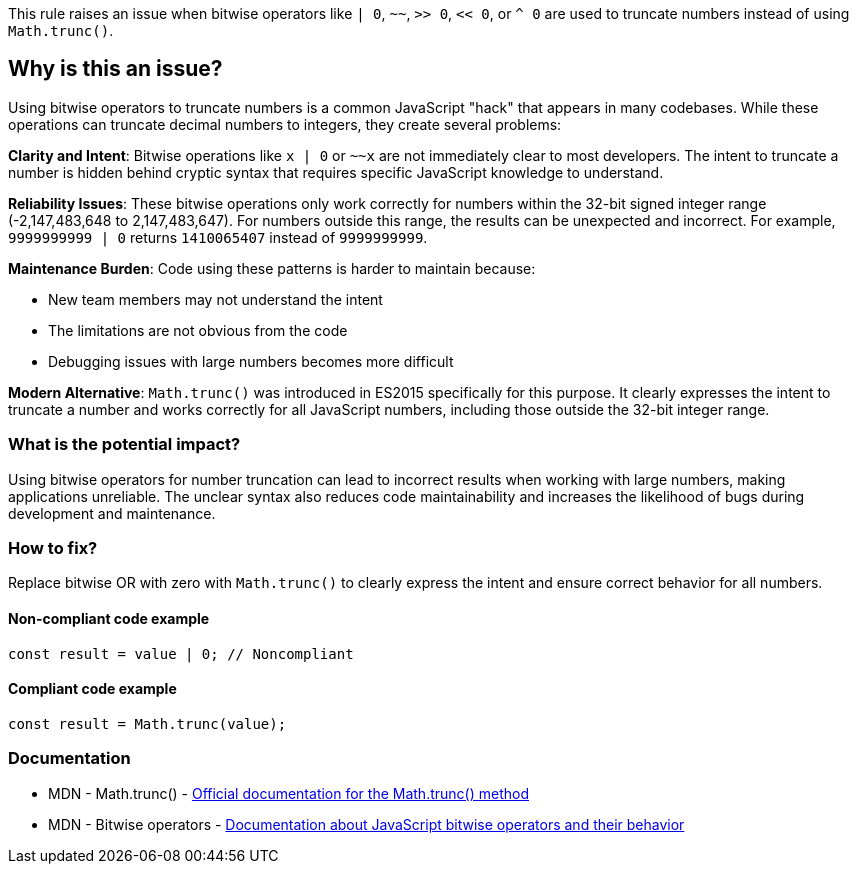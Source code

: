 This rule raises an issue when bitwise operators like `| 0`, `~~`, `>> 0`, `<< 0`, or `^ 0` are used to truncate numbers instead of using `Math.trunc()`.

== Why is this an issue?

Using bitwise operators to truncate numbers is a common JavaScript "hack" that appears in many codebases. While these operations can truncate decimal numbers to integers, they create several problems:

**Clarity and Intent**: Bitwise operations like `x | 0` or `~~x` are not immediately clear to most developers. The intent to truncate a number is hidden behind cryptic syntax that requires specific JavaScript knowledge to understand.

**Reliability Issues**: These bitwise operations only work correctly for numbers within the 32-bit signed integer range (-2,147,483,648 to 2,147,483,647). For numbers outside this range, the results can be unexpected and incorrect. For example, `9999999999 | 0` returns `1410065407` instead of `9999999999`.

**Maintenance Burden**: Code using these patterns is harder to maintain because:

* New team members may not understand the intent
* The limitations are not obvious from the code
* Debugging issues with large numbers becomes more difficult

**Modern Alternative**: `Math.trunc()` was introduced in ES2015 specifically for this purpose. It clearly expresses the intent to truncate a number and works correctly for all JavaScript numbers, including those outside the 32-bit integer range.

=== What is the potential impact?

Using bitwise operators for number truncation can lead to incorrect results when working with large numbers, making applications unreliable. The unclear syntax also reduces code maintainability and increases the likelihood of bugs during development and maintenance.

=== How to fix?


Replace bitwise OR with zero with `Math.trunc()` to clearly express the intent and ensure correct behavior for all numbers.

==== Non-compliant code example

[source,javascript,diff-id=1,diff-type=noncompliant]
----
const result = value | 0; // Noncompliant
----

==== Compliant code example

[source,javascript,diff-id=1,diff-type=compliant]
----
const result = Math.trunc(value);
----

=== Documentation

 * MDN - Math.trunc() - https://developer.mozilla.org/en-US/docs/Web/JavaScript/Reference/Global_Objects/Math/trunc[Official documentation for the Math.trunc() method]
 * MDN - Bitwise operators - https://developer.mozilla.org/en-US/docs/Web/JavaScript/Reference/Operators#bitwise_shift_operators[Documentation about JavaScript bitwise operators and their behavior]

